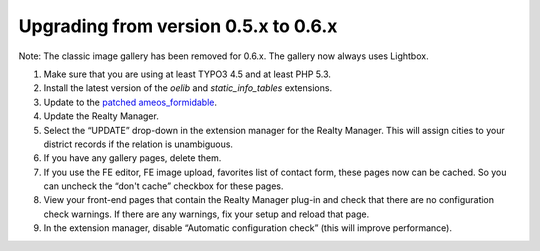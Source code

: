 ﻿.. ==================================================
.. FOR YOUR INFORMATION
.. --------------------------------------------------
.. -*- coding: utf-8 -*- with BOM.

.. ==================================================
.. DEFINE SOME TEXTROLES
.. --------------------------------------------------
.. role::   underline
.. role::   typoscript(code)
.. role::   ts(typoscript)
   :class:  typoscript
.. role::   php(code)


Upgrading from version 0.5.x to 0.6.x
^^^^^^^^^^^^^^^^^^^^^^^^^^^^^^^^^^^^^

Note: The classic image gallery has been removed for 0.6.x. The
gallery now always uses Lightbox.

#. Make sure that you are using at least TYPO3 4.5 and at least PHP 5.3.

#. Install the latest version of the  *oelib* and  *static\_info\_tables*
   extensions.

#. Update to the `patched ameos\_formidable
   <https://dl.dropboxusercontent.com/u/27225645/Extensions/T3X_ameos_formidable-1_1_564-z-201506082123.t3x>`_.

#. Update the Realty Manager.

#. Select the “UPDATE” drop-down in the extension manager for the Realty
   Manager. This will assign cities to your district records if the
   relation is unambiguous.

#. If you have any gallery pages, delete them.

#. If you use the FE editor, FE image upload, favorites list of contact
   form, these pages now can be cached. So you can uncheck the “don't
   cache” checkbox for these pages.

#. View your front-end pages that contain the Realty Manager plug-in and
   check that there are no configuration check warnings. If there are any
   warnings, fix your setup and reload that page.

#. In the extension manager, disable “Automatic configuration check”
   (this will improve performance).
